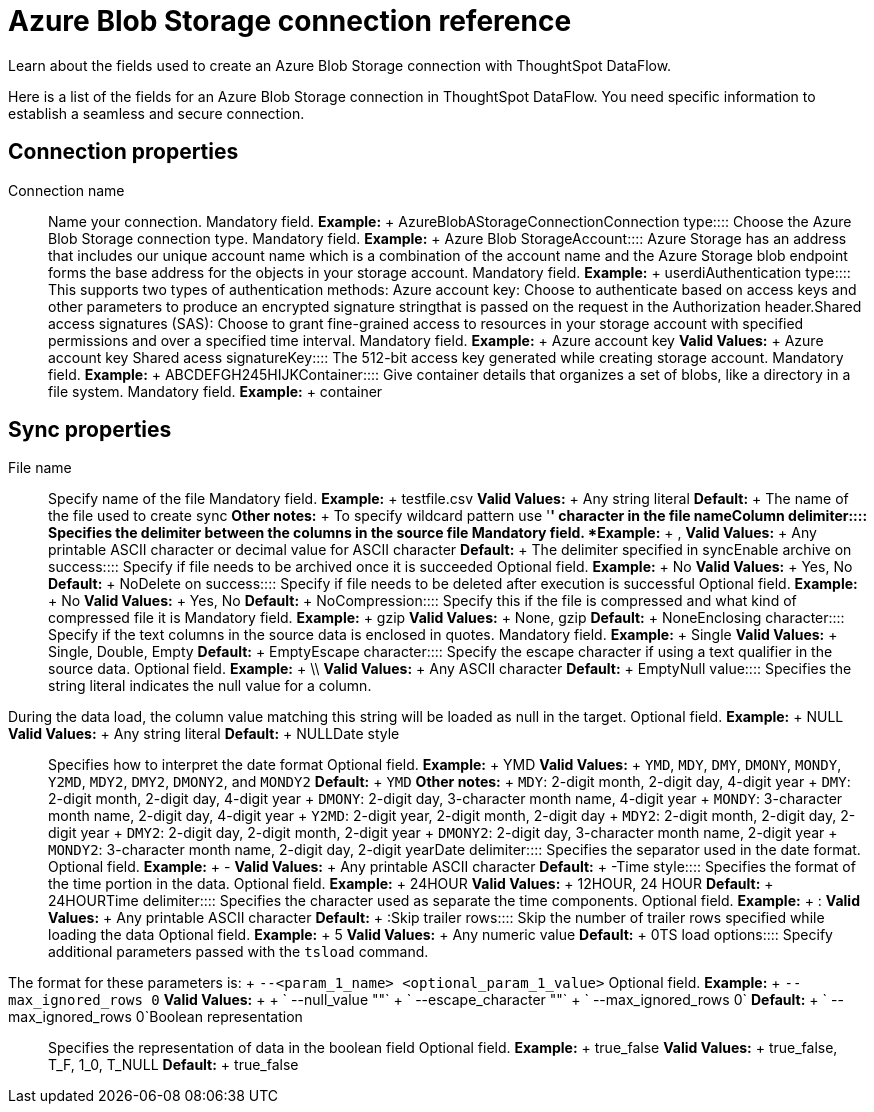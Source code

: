 = Azure Blob Storage connection reference
:last_updated: 06/19/2020

Learn about the fields used to create an Azure Blob Storage connection with ThoughtSpot DataFlow.

Here is a list of the fields for an Azure Blob Storage connection in ThoughtSpot DataFlow.
You need specific information to establish a seamless and secure connection.

== Connection properties
+++<dlentry id="dataflow-azure-blob-storage-conn-connection-name">+++Connection name:::: Name your connection. Mandatory field. *Example:* + AzureBlobAStorageConnection+++</dlentry>++++++<dlentry id="dataflow-azure-blob-storage-conn-connection-type">+++Connection type:::: Choose the Azure Blob Storage connection type. Mandatory field. *Example:* + Azure Blob Storage+++</dlentry>++++++<dlentry id="dataflow-azure-blob-storage-conn-account">+++Account:::: Azure Storage has an address that includes our unique account name which is a combination of the account name and the Azure Storage blob endpoint forms the base address for the objects in your storage account. Mandatory field. *Example:* + userdi+++</dlentry>++++++<dlentry id="dataflow-azure-blob-storage-conn-authentication-type">+++Authentication type:::: This supports two types of authentication methods: Azure account key: Choose to authenticate based on access keys and other parameters to produce an encrypted signature stringthat is passed on the request in the Authorization header.Shared access signatures (SAS): Choose to grant fine-grained access to resources in your storage account with specified permissions and over a specified time interval. Mandatory field. *Example:* + Azure account key *Valid Values:* + Azure account key Shared acess signature+++</dlentry>++++++<dlentry id="dataflow-azure-blob-storage-conn-key">+++Key:::: The 512-bit access key generated while creating storage account. Mandatory field. *Example:* + ABCDEFGH245HIJK+++</dlentry>++++++<dlentry id="dataflow-azure-blob-storage-conn-container">+++Container:::: Give container details that organizes a set of blobs, like a directory in a file system. Mandatory field. *Example:* + container+++</dlentry>+++

== Sync properties
+++<dlentry id="dataflow-azure-blob-storage-sync-file-name">+++File name:::: Specify name of the file Mandatory field. *Example:* + testfile.csv *Valid Values:* + Any string literal *Default:* + The name of the file used to create sync *Other notes:* + To specify wildcard pattern use '*' character in the file name+++</dlentry>++++++<dlentry id="dataflow-azure-blob-storage-sync-column-delimiter">+++Column delimiter:::: Specifies the delimiter between the columns in the source file Mandatory field. *Example:* + , *Valid Values:* + Any printable ASCII character or decimal value for ASCII character *Default:* + The delimiter specified in sync+++</dlentry>++++++<dlentry id="dataflow-azure-blob-storage-sync-enable-archive-on-success">+++Enable archive on success:::: Specify if file needs to be archived once it is succeeded Optional field. *Example:* + No *Valid Values:* + Yes, No *Default:* + No+++</dlentry>++++++<dlentry id="dataflow-azure-blob-storage-sync-delete-on-success">+++Delete on success:::: Specify if file needs to be deleted after execution is successful Optional field. *Example:* + No *Valid Values:* + Yes, No *Default:* + No+++</dlentry>++++++<dlentry id="dataflow-azure-blob-storage-sync-compression">+++Compression:::: Specify this if the file is compressed and what kind of compressed file it is Mandatory field. *Example:* + gzip *Valid Values:* + None, gzip *Default:* + None+++</dlentry>++++++<dlentry id="dataflow-azure-blob-storage-sync-enclosing-character">+++Enclosing character:::: Specify if the text columns in the source data is enclosed in quotes. Mandatory field. *Example:* + Single *Valid Values:* + Single, Double, Empty *Default:* + Empty+++</dlentry>++++++<dlentry id="dataflow-azure-blob-storage-sync-escape-character">+++Escape character:::: Specify the escape character if using a text qualifier in the source data. Optional field. *Example:* + \\ *Valid Values:* + Any ASCII character *Default:* + Empty+++</dlentry>++++++<dlentry id="dataflow-azure-blob-storage-sync-null-value">+++Null value::::
Specifies the string literal indicates the null value for a column.
During the data load, the column value matching this string will be loaded as null in the target. Optional field. *Example:* + NULL *Valid Values:* + Any string literal *Default:* + NULL+++</dlentry>++++++<dlentry id="dataflow-azure-blob-storage-sync-date-style">+++Date style:::: Specifies how to interpret the date format Optional field. *Example:* + YMD *Valid Values:* + `YMD`, `MDY`, `DMY`, `DMONY`, `MONDY`, `Y2MD`, `MDY2`, `DMY2`, `DMONY2`, and `MONDY2` *Default:* + `YMD` *Other notes:* + `MDY`: 2-digit month, 2-digit day, 4-digit year + `DMY`: 2-digit month, 2-digit day, 4-digit year + `DMONY`: 2-digit day, 3-character month name, 4-digit year + `MONDY`: 3-character month name, 2-digit day, 4-digit year + `Y2MD`: 2-digit year, 2-digit month, 2-digit day + `MDY2`: 2-digit month, 2-digit day, 2-digit year + `DMY2`: 2-digit day, 2-digit month, 2-digit year + `DMONY2`: 2-digit day, 3-character month name, 2-digit year + `MONDY2`: 3-character month name, 2-digit day, 2-digit year+++</dlentry>++++++<dlentry id="dataflow-azure-blob-storage-sync-date-delimiter">+++Date delimiter:::: Specifies the separator used in the date format. Optional field. *Example:* + - *Valid Values:* + Any printable ASCII character *Default:* + -+++</dlentry>++++++<dlentry id="dataflow-azure-blob-storage-sync-time-style">+++Time style:::: Specifies the format of the time portion in the data. Optional field. *Example:* + 24HOUR *Valid Values:* + 12HOUR, 24 HOUR *Default:* + 24HOUR+++</dlentry>++++++<dlentry id="dataflow-azure-blob-storage-sync-time-delimiter">+++Time delimiter:::: Specifies the character used as separate the time components. Optional field. *Example:* + : *Valid Values:* + Any printable ASCII character *Default:* + :+++</dlentry>++++++<dlentry id="dataflow-azure-blob-storage-sync-skip-trailer-rows">+++Skip trailer rows:::: Skip the number of trailer rows specified while loading the data Optional field. *Example:* + 5 *Valid Values:* + Any numeric value *Default:* + 0+++</dlentry>++++++<dlentry id="dataflow-azure-blob-storage-sync-ts-load-options">+++TS load options::::
Specify additional parameters passed with the `tsload` command.
The format for these parameters is: + `--<param_1_name> <optional_param_1_value>` Optional field. *Example:* + `--max_ignored_rows 0` *Valid Values:* +  + ` --null_value ""` + ` --escape_character ""` + ` --max_ignored_rows 0` *Default:* + ` --max_ignored_rows 0`+++</dlentry>++++++<dlentry id="dataflow-azure-blob-storage-sync-boolean-representation">+++Boolean representation:::: Specifies the representation of data in the boolean field Optional field. *Example:* + true_false *Valid Values:* + true_false, T_F, 1_0, T_NULL *Default:* + true_false+++</dlentry>+++

